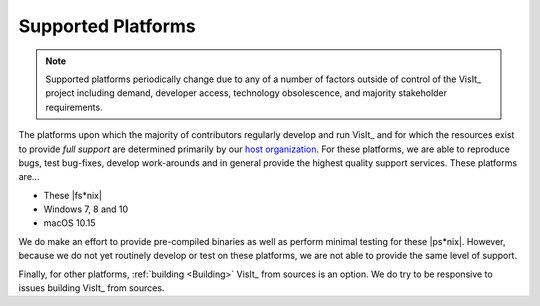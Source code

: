 .. _supported_platforms:

Supported Platforms
~~~~~~~~~~~~~~~~~~~

.. note::

   Supported platforms periodically change due to any of a number of factors outside of control of the VisIt_ project including demand, developer access, technology obsolescence, and majority stakeholder requirements.

The platforms upon which the majority of contributors regularly develop and run VisIt_ and for which the resources exist to provide *full support* are determined primarily by our `host organization <https://wci.llnl.gov>`_.
For these platforms, we are able to reproduce bugs, test bug-fixes, develop work-arounds and in general provide the highest quality support services.
These platforms are...

* These |fs*nix|
* Windows 7, 8 and 10
* macOS 10.15

We do make an effort to provide pre-compiled binaries as well as perform minimal testing for these |ps*nix|.
However, because we do not yet routinely develop or test on these platforms, we are not able to provide the same level of support.

Finally, for other platforms, :ref:`building <Building>` VisIt_ from sources is an option.
We do try to be responsive to issues building VisIt_ from sources.
